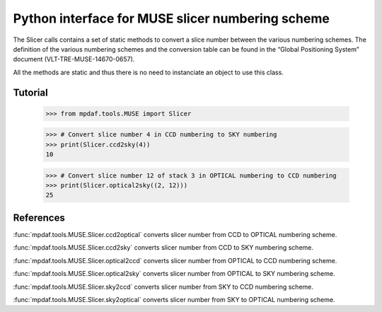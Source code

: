 Python interface for MUSE slicer numbering scheme
*************************************************

The Slicer calls contains a set of static methods to convert a 
slice number between the various numbering schemes. The definition
of the various numbering schemes and the conversion table can be 
found in the “Global Positioning System” document (VLT-TRE-MUSE-14670-0657).

All the methods are static and thus there is no need to instanciate an object
to use this class.


Tutorial
========

  >>> from mpdaf.tools.MUSE import Slicer

  >>> # Convert slice number 4 in CCD numbering to SKY numbering
  >>> print(Slicer.ccd2sky(4))
  10

  >>> # Convert slice number 12 of stack 3 in OPTICAL numbering to CCD numbering
  >>> print(Slicer.optical2sky((2, 12)))
  25


References
==========

:func:`mpdaf.tools.MUSE.Slicer.ccd2optical` converts slicer number from CCD to OPTICAL numbering scheme. 

:func:`mpdaf.tools.MUSE.Slicer.ccd2sky` converts slicer number from CCD to SKY numbering scheme. 

:func:`mpdaf.tools.MUSE.Slicer.optical2ccd` converts slicer number from OPTICAL to CCD numbering scheme. 

:func:`mpdaf.tools.MUSE.Slicer.optical2sky` converts slicer number from OPTICAL to SKY numbering scheme. 

:func:`mpdaf.tools.MUSE.Slicer.sky2ccd` converts slicer number from SKY to CCD numbering scheme. 

:func:`mpdaf.tools.MUSE.Slicer.sky2optical` converts slicer number from SKY to OPTICAL numbering scheme. 



